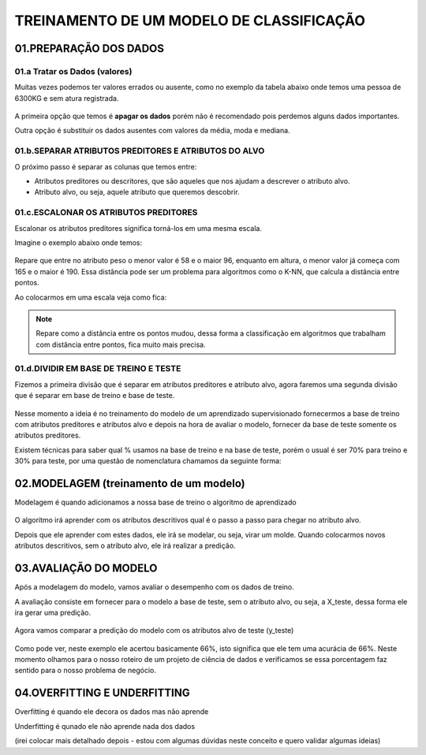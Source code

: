 
TREINAMENTO DE UM MODELO DE CLASSIFICAÇÃO
********************

01.PREPARAÇÃO DOS DADOS
========


01.a Tratar os Dados (valores)
-----

Muitas vezes podemos ter valores errados ou ausente, como no exemplo da tabela abaixo onde temos uma pessoa de 6300KG e sem atura registrada.


.. figure::  peso_altura_tratar_dados.png
   :align:   center


A primeira opção que temos é **apagar os dados** porém não é recomendado pois perdemos alguns dados importantes.

Outra opção é substituir os dados ausentes com valores da média, moda e mediana. 



01.b.SEPARAR ATRIBUTOS PREDITORES E ATRIBUTOS DO ALVO
----------

O próximo passo é separar as colunas que temos entre:

* Atributos preditores ou descritores, que são aqueles que nos ajudam a descrever o atributo alvo. 

* Atributo alvo, ou seja, aquele atributo que queremos descobrir.

.. figure::  atributos_separados.png
   :align:   center


01.c.ESCALONAR OS ATRIBUTOS PREDITORES
--------

Escalonar os atributos preditores significa torná-los em uma mesma escala.

Imagine o exemplo abaixo onde temos:


.. figure::  sem_escalonar_os_dados.png
   :align:   center


Repare que entre no atributo peso o menor valor é 58 e o maior 96, enquanto em altura, o menor valor já começa com 165 e o maior é 190. Essa distância pode ser um problema para algoritmos como o K-NN, que calcula a distância entre pontos.

Ao colocarmos em uma escala veja como fica:

.. figure::  dados_escalonados.png
   :align:   center
   
.. note::

  Repare como a distância entre os pontos mudou, dessa forma a classificação em algoritmos que trabalham com distância entre pontos, fica muito mais precisa.



01.d.DIVIDIR EM BASE DE TREINO E TESTE
------

Fizemos a primeira divisão que é separar em atributos preditores e atributo alvo, agora faremos uma segunda divisão que é separar em base de treino e base de teste. 

.. figure::  treino_teste.png
   :align:   center

Nesse momento a ideia é no treinamento do modelo de um aprendizado supervisionado fornecermos a base de treino com atributos preditores e atributos alvo e depois na hora de avaliar o modelo, fornecer da base de teste somente os atributos preditores.

Existem técnicas para saber qual % usamos na base de treino e na base de teste, porém o usual é ser 70% para treino e 30% para teste, por uma questão de nomenclatura chamamos da seguinte forma:

.. figure::  xtreino_xteste.png
   :align:   center


02.MODELAGEM (treinamento de um modelo)
=======

Modelagem é quando adicionamos a nossa base de treino o algoritmo de aprendizado

.. figure::  modelagem.png
   :align:   center

O algoritmo irá aprender com os atributos descritivos qual é o passo a passo para chegar no atributo alvo.

Depois que ele aprender com estes dados, ele irá se modelar, ou seja, virar um molde.
Quando colocarmos novos atributos descritivos, sem o atributo alvo, ele irá realizar a predição.


03.AVALIAÇÃO DO MODELO
======

Após a modelagem do modelo, vamos avaliar o desempenho com os dados de treino. 

A avaliação consiste em fornecer para o modelo a base de teste, sem o atributo alvo, ou seja, a X_teste, dessa forma ele ira gerar uma predição.

.. figure::  avaliacao_modelo.png
   :align:   center


Agora vamos comparar a predição do modelo com os atributos alvo de teste (y_teste) 

.. figure::  predicao_yteste.png
   :align:   center


.. figure::  predicao_yteste_resposta.png
   :align:   center


Como pode ver, neste exemplo ele acertou basicamente 66%, isto significa que ele tem uma acurácia de 66%.
Neste momento olhamos para o nosso roteiro de um projeto de ciência de dados e verificamos se essa porcentagem faz sentido para o nosso problema de negócio.


04.OVERFITTING E UNDERFITTING
=========

Overfitting é quando ele decora os dados mas não aprende

Underfitting é qunado ele não aprende nada dos dados 

(irei colocar mais detalhado depois - estou com algumas dúvidas neste conceito e quero validar algumas ideias)

